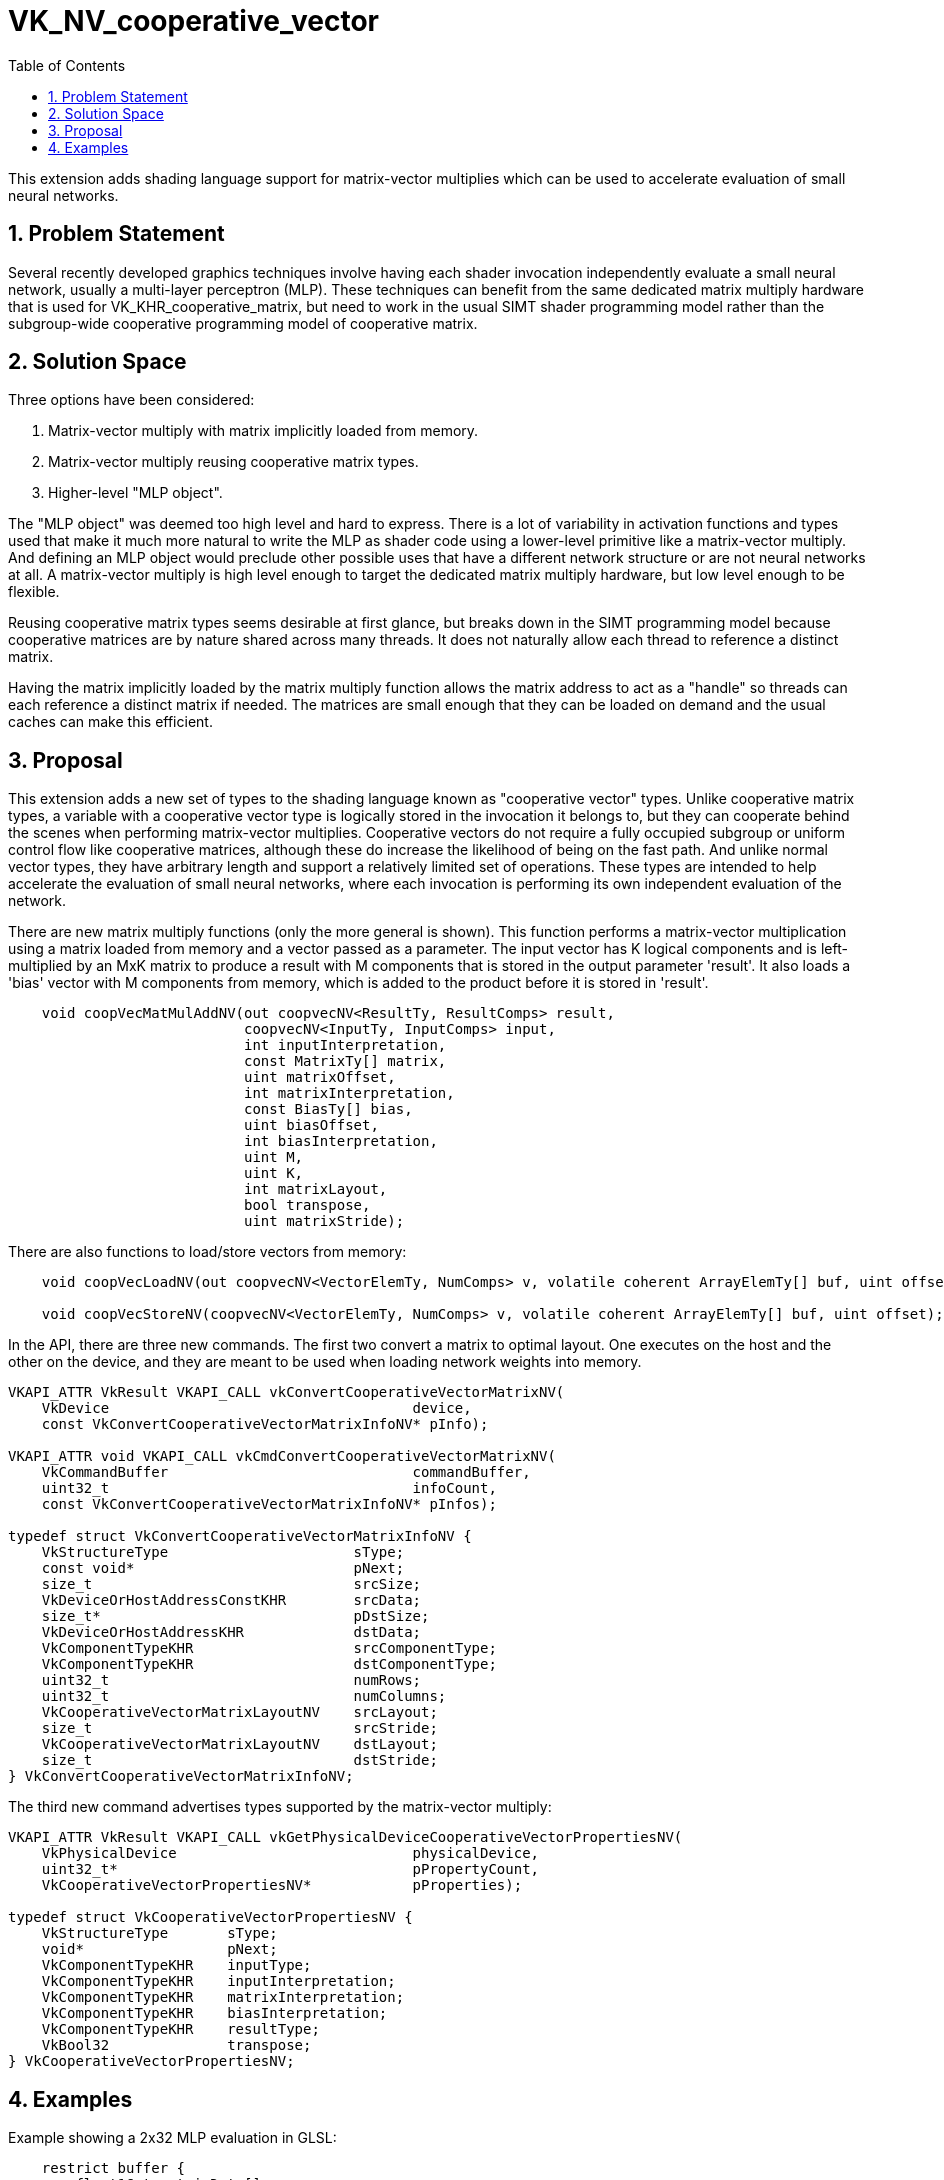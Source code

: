 // Copyright 2021-2025 The Khronos Group Inc.
//
// SPDX-License-Identifier: CC-BY-4.0

= VK_NV_cooperative_vector
:toc: left
:docs: https://docs.vulkan.org/spec/latest/
:extensions: {docs}appendices/extensions.html#
:sectnums:
// Required so images render in github
ifndef::images[:images: ../images]

This extension adds shading language support for matrix-vector multiplies which can be used to accelerate evaluation of small neural networks.

== Problem Statement

Several recently developed graphics techniques involve having each shader
invocation independently evaluate a small neural network, usually a multi-layer
perceptron (MLP). These techniques can benefit from the same dedicated matrix
multiply hardware that is used for VK_KHR_cooperative_matrix, but need to work
in the usual SIMT shader programming model rather than the subgroup-wide
cooperative programming model of cooperative matrix.

== Solution Space

Three options have been considered:

  . Matrix-vector multiply with matrix implicitly loaded from memory.
  . Matrix-vector multiply reusing cooperative matrix types.
  . Higher-level "MLP object".

The "MLP object" was deemed too high level and hard to express. There is a lot
of variability in activation functions and types used that make it much more
natural to write the MLP as shader code using a lower-level primitive like a
matrix-vector multiply. And defining an MLP object would preclude other
possible uses that have a different network structure or are not neural
networks at all. A matrix-vector multiply is high level enough to target the
dedicated matrix multiply hardware, but low level enough to be flexible.

Reusing cooperative matrix types seems desirable at first glance, but breaks
down in the SIMT programming model because cooperative matrices are by nature
shared across many threads. It does not naturally allow each thread to reference
a distinct matrix.

Having the matrix implicitly loaded by the matrix multiply function allows the
matrix address to act as a "handle" so threads can each reference a distinct
matrix if needed. The matrices are small enough that they can be loaded on
demand and the usual caches can make this efficient.

== Proposal

This extension adds a new set of types to the shading language known as "cooperative vector" types.
Unlike cooperative matrix types, a variable with a cooperative vector type
is logically stored in the invocation it belongs to, but they can cooperate
behind the scenes when performing matrix-vector multiplies. Cooperative
vectors do not require a fully occupied subgroup or uniform control flow like
cooperative matrices, although these do increase the likelihood of being on
the fast path. And unlike normal vector types, they have arbitrary length
and support a relatively limited set of operations. These types are intended
to help accelerate the evaluation of small neural networks, where each
invocation is performing its own independent evaluation of the network.

There are new matrix multiply functions (only the more general is shown).
This function performs a matrix-vector multiplication using a matrix
loaded from memory and a vector passed as a parameter. The input vector has K logical
components and is left-multiplied by an MxK matrix to produce a result with
M components that is stored in the output parameter 'result'.
It also loads a 'bias' vector with M components from memory, which is added to
the product before it is stored in 'result'.

[source,c]
----
    void coopVecMatMulAddNV(out coopvecNV<ResultTy, ResultComps> result,
                            coopvecNV<InputTy, InputComps> input,
                            int inputInterpretation,
                            const MatrixTy[] matrix,
                            uint matrixOffset,
                            int matrixInterpretation,
                            const BiasTy[] bias,
                            uint biasOffset,
                            int biasInterpretation,
                            uint M,
                            uint K,
                            int matrixLayout,
                            bool transpose,
                            uint matrixStride);
----

There are also functions to load/store vectors from memory:

[source,c]
----
    void coopVecLoadNV(out coopvecNV<VectorElemTy, NumComps> v, volatile coherent ArrayElemTy[] buf, uint offset);

    void coopVecStoreNV(coopvecNV<VectorElemTy, NumComps> v, volatile coherent ArrayElemTy[] buf, uint offset);
----

In the API, there are three new commands. The first two convert a matrix to optimal
layout. One executes on the host and the other on the device, and they are meant
to be used when loading network weights into memory.

[source,c]
----
VKAPI_ATTR VkResult VKAPI_CALL vkConvertCooperativeVectorMatrixNV(
    VkDevice                                    device,
    const VkConvertCooperativeVectorMatrixInfoNV* pInfo);

VKAPI_ATTR void VKAPI_CALL vkCmdConvertCooperativeVectorMatrixNV(
    VkCommandBuffer                             commandBuffer,
    uint32_t                                    infoCount,
    const VkConvertCooperativeVectorMatrixInfoNV* pInfos);

typedef struct VkConvertCooperativeVectorMatrixInfoNV {
    VkStructureType                      sType;
    const void*                          pNext;
    size_t                               srcSize;
    VkDeviceOrHostAddressConstKHR        srcData;
    size_t*                              pDstSize;
    VkDeviceOrHostAddressKHR             dstData;
    VkComponentTypeKHR                   srcComponentType;
    VkComponentTypeKHR                   dstComponentType;
    uint32_t                             numRows;
    uint32_t                             numColumns;
    VkCooperativeVectorMatrixLayoutNV    srcLayout;
    size_t                               srcStride;
    VkCooperativeVectorMatrixLayoutNV    dstLayout;
    size_t                               dstStride;
} VkConvertCooperativeVectorMatrixInfoNV;
----

The third new command advertises types supported by the matrix-vector multiply:

[source,c]
----
VKAPI_ATTR VkResult VKAPI_CALL vkGetPhysicalDeviceCooperativeVectorPropertiesNV(
    VkPhysicalDevice                            physicalDevice,
    uint32_t*                                   pPropertyCount,
    VkCooperativeVectorPropertiesNV*            pProperties);

typedef struct VkCooperativeVectorPropertiesNV {
    VkStructureType       sType;
    void*                 pNext;
    VkComponentTypeKHR    inputType;
    VkComponentTypeKHR    inputInterpretation;
    VkComponentTypeKHR    matrixInterpretation;
    VkComponentTypeKHR    biasInterpretation;
    VkComponentTypeKHR    resultType;
    VkBool32              transpose;
} VkCooperativeVectorPropertiesNV;
----

== Examples

Example showing a 2x32 MLP evaluation in GLSL:

[source,c]
----
    restrict buffer {
        float16_t matrixData[];
    } matrixBuf;

    const int inputDim = 6;
    coopvecNV<float16_t, inputDim> inputVec = coopvecNV<float16_t, inputDim>(float16_t(materialstate), float16_t(shininess), ... );

    const int MLPDim = 32;
    coopvecNV<float16_t, MLPDim> mlpVec;
    coopVecMatMulNV(mlpVec, inputVec, gl_ComponentTypeFloat16NV, matrixBuf.matrixData, offset1, gl_ComponentTypeFloat16NV, MLPDim, inputDim, gl_CooperativeVectorMatrixLayoutRowMajorNV, false, MLPDim*sizeof(float16_t));

    // ReLU activation
    mlpVec = max(coopvecNV<float16_t, MLPDim>(float16_t(0)), mlpVec);

    coopVecMatMulNV(mlpVec, mlpVec, gl_ComponentTypeFloat16NV, matrixBuf.matrixData, offset2, gl_ComponentTypeFloat16NV, MLPDim, MLPDim, gl_CooperativeVectorMatrixLayoutRowMajorNV, false, MLPDim*sizeof(float16_t));

    // tanh activation
    mlpVec = tanh(mlpVec);

    const int resultDim = 8;
    coopvecNV<float16_t, resultDim> resultVec;

    coopVecMatMulNV(resultVec, mlpVec, gl_ComponentTypeFloat16NV, matrixBuf.matrixData, offset3, gl_ComponentTypeFloat16NV, resultDim, MLPDim, gl_CooperativeVectorMatrixLayoutRowMajorNV, false, resultDim*sizeof(float16_t));
----

